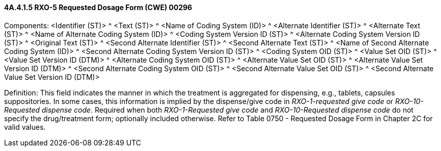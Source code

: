 ==== 4A.4.1.5 RXO-5 Requested Dosage Form (CWE) 00296

Components: <Identifier (ST)> ^ <Text (ST)> ^ <Name of Coding System (ID)> ^ <Alternate Identifier (ST)> ^ <Alternate Text (ST)> ^ <Name of Alternate Coding System (ID)> ^ <Coding System Version ID (ST)> ^ <Alternate Coding System Version ID (ST)> ^ <Original Text (ST)> ^ <Second Alternate Identifier (ST)> ^ <Second Alternate Text (ST)> ^ <Name of Second Alternate Coding System (ID)> ^ <Second Alternate Coding System Version ID (ST)> ^ <Coding System OID (ST)> ^ <Value Set OID (ST)> ^ <Value Set Version ID (DTM)> ^ <Alternate Coding System OID (ST)> ^ <Alternate Value Set OID (ST)> ^ <Alternate Value Set Version ID (DTM)> ^ <Second Alternate Coding System OID (ST)> ^ <Second Alternate Value Set OID (ST)> ^ <Second Alternate Value Set Version ID (DTM)>

Definition: This field indicates the manner in which the treatment is aggregated for dispensing, e.g., tablets, capsules suppositories. In some cases, this information is implied by the dispense/give code in _RXO-1-requested give code_ or _RXO-10-Requested dispense code_. Required when both _RXO-1-Requested give code_ and _RXO-10-Requested dispense code_ do not specify the drug/treatment form; optionally included otherwise. Refer to Table 0750 - Requested Dosage Form in Chapter 2C for valid values.

